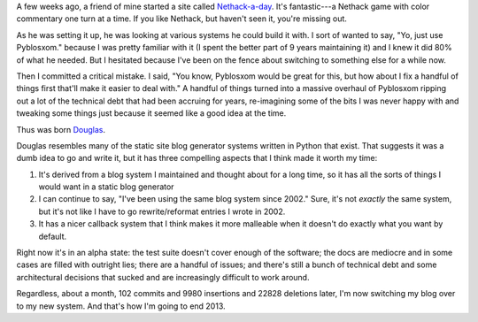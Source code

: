 .. title: Blog update: December 31st, 2013
.. slug: now_douglas
.. date: 2013-12-31 22:00
.. tags: blog, pyblosxom, douglas


A few weeks ago, a friend of mine started a site called `Nethack-a-day
<http://nethackaday.com/>`_.  It's fantastic---a Nethack game with
color commentary one turn at a time.  If you like Nethack, but haven't
seen it, you're missing out.

As he was setting it up, he was looking at various systems he could
build it with.  I sort of wanted to say, "Yo, just use Pyblosxom."
because I was pretty familiar with it (I spent the better part of 9
years maintaining it) and I knew it did 80% of what he needed.  But I
hesitated because I've been on the fence about switching to something
else for a while now.

Then I committed a critical mistake.  I said, "You know, Pyblosxom
would be great for this, but how about I fix a handful of things first
that'll make it easier to deal with."  A handful of things turned into
a massive overhaul of Pyblosxom ripping out a lot of the technical
debt that had been accruing for years, re-imagining some of the bits I
was never happy with and tweaking some things just because it seemed
like a good idea at the time.

Thus was born `Douglas <https://douglas.readthedocs.org>`_.

Douglas resembles many of the static site blog generator systems
written in Python that exist.  That suggests it was a dumb idea to go
and write it, but it has three compelling aspects that I think made it
worth my time:

1. It's derived from a blog system I maintained and thought about for
   a long time, so it has all the sorts of things I would want in a
   static blog generator

2. I can continue to say, "I've been using the same blog system since
   2002."  Sure, it's not *exactly* the same system, but it's not like
   I have to go rewrite/reformat entries I wrote in 2002.

3. It has a nicer callback system that I think makes it more malleable
   when it doesn't do exactly what you want by default.


Right now it's in an alpha state: the test suite doesn't cover enough
of the software; the docs are mediocre and in some cases are filled
with outright lies; there are a handful of issues; and there's still a
bunch of technical debt and some architectural decisions that sucked
and are increasingly difficult to work around.

Regardless, about a month, 102 commits and 9980 insertions and 22828
deletions later, I'm now switching my blog over to my new system.  And
that's how I'm going to end 2013.

